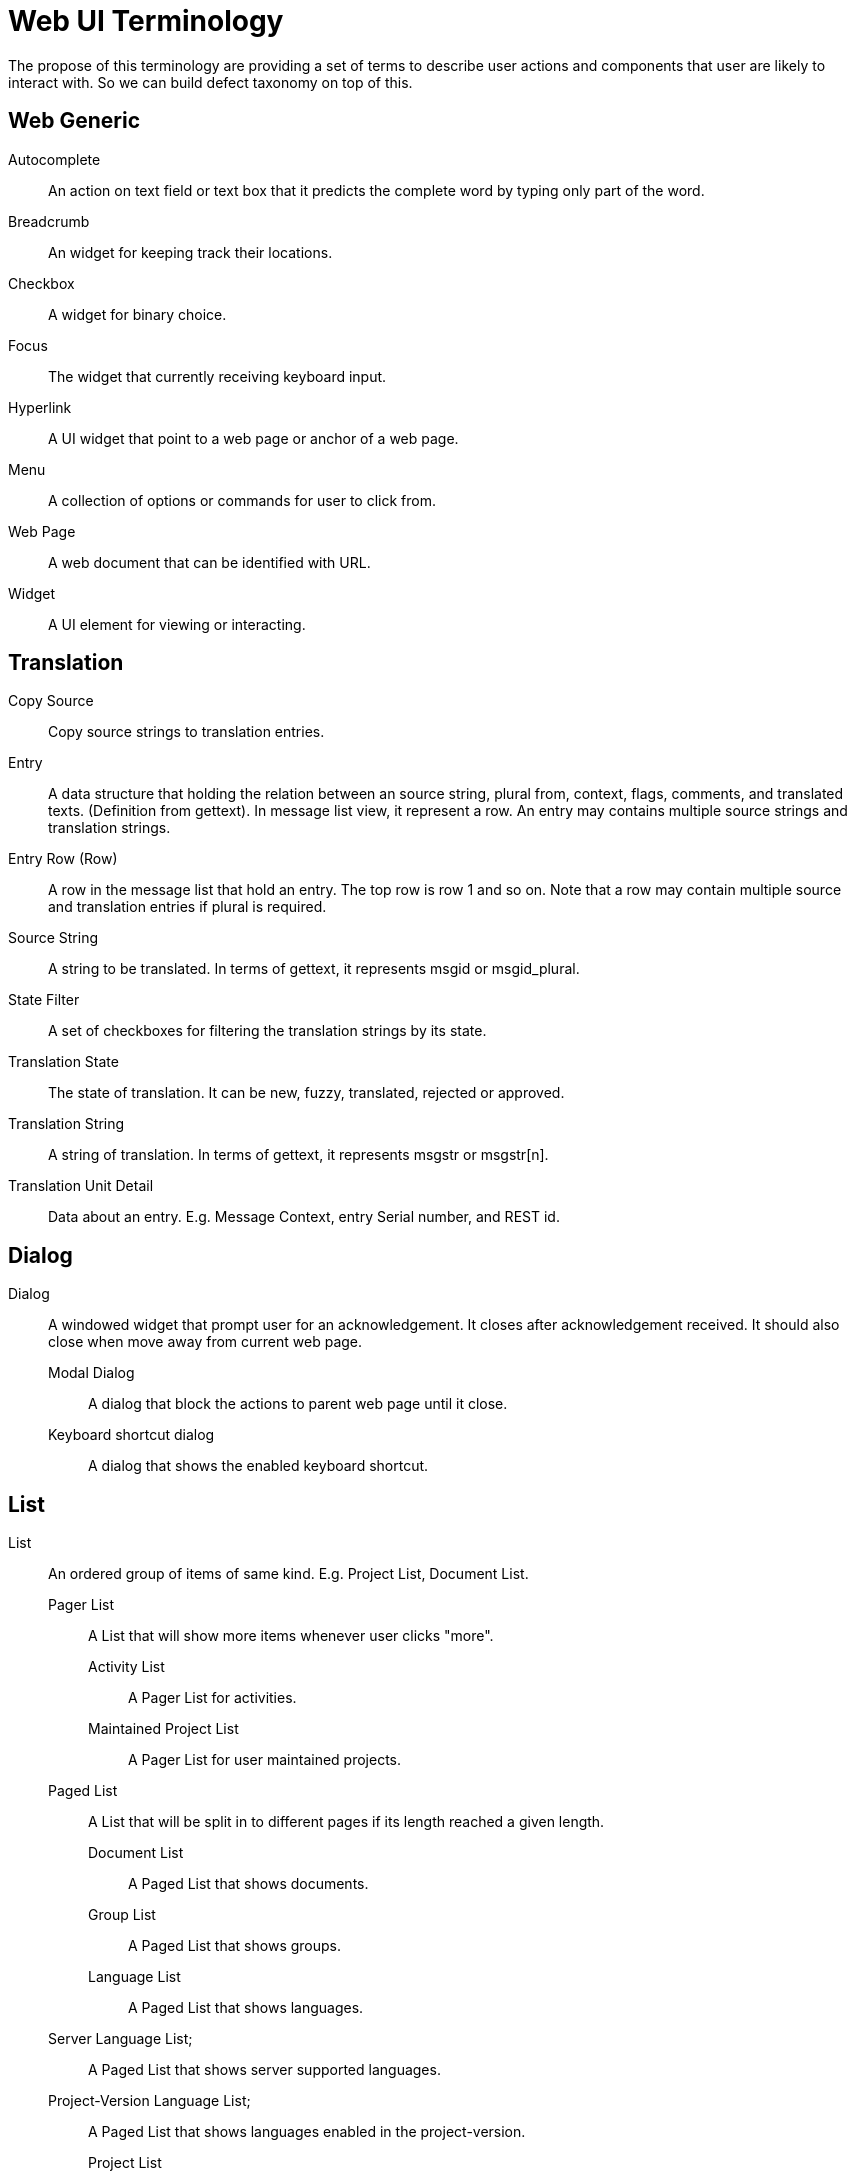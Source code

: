 = Web UI Terminology
The propose of this terminology are providing a set of terms to describe user actions and components that user are likely to interact with. So we can build defect taxonomy on top of this.


== Web Generic
[glossary]
Autocomplete::
  An action on text field or text box that it predicts the complete word by typing only part of the word.

Breadcrumb::
  An widget for keeping track their locations.

Checkbox::
  A widget for binary choice.

Focus::
  The widget that currently receiving keyboard input.

Hyperlink::
  A UI widget that point to a web page or anchor of a web page.

Menu::
  A collection of options or commands for user to click from.


Web Page::
  A web document that can be identified with URL.

Widget::
  A UI element for viewing or interacting.

== Translation
Copy Source::
  Copy source strings to translation entries.

Entry::
  A data structure that holding the relation between an source string, plural from, context, flags, comments, and translated texts. (Definition from gettext). In message list view, it represent a row. An entry may contains multiple source strings and translation strings.

Entry Row (Row)::
  A row in the message list that hold an entry. The top row is row 1 and so on. Note that a row may contain multiple source and translation entries if plural is required.

Source String::
  A string to be translated. In terms of gettext, it represents msgid or msgid_plural.

State Filter::
  A set of checkboxes for filtering the translation strings by its state.

Translation State::
  The state of translation. It can be new, fuzzy, translated, rejected or approved.

Translation String::
  A string of translation. In terms of gettext, it represents msgstr or msgstr[n].

Translation Unit Detail::
  Data about an entry. E.g. Message Context, entry Serial number, and REST id.

== Dialog
Dialog:: A windowed widget that prompt user for an acknowledgement. It closes after acknowledgement received. It should also close when move away from current web page.
  Modal Dialog;; A dialog that block the actions to parent web page until it close.
  Keyboard shortcut dialog;; A dialog that shows the enabled keyboard shortcut.

== List
List:: An ordered group of items of same kind. E.g. Project List, Document List.
  Pager List;; A List that will show more items whenever user clicks "more".
    Activity List::: A Pager List for activities.
    Maintained Project List::: A Pager List for user maintained projects.
  Paged List;; A List that will be split in to different pages if its length reached a given length.
    Document List:::  A Paged List that shows documents.
    Group List::: A Paged List that shows groups.
    Language List:::  A Paged List that shows languages.
      Server Language List;;;  A Paged List that shows server supported languages.
      Project-Version Language List;;;  A Paged List that shows languages enabled in the project-version.
    Project List::: A Paged List for projects.
    Project-Version Language List:::  A Paged List that shows languages enabled in the project-version.
    Version List::: A Paged List that shows versions.
    Glossary List::: A Paged List that shows glossaries.

== Panel
Panel:: A widget that contains other widgets and occupies an area in view. E.g. Setting Panel, Translation Memory Panel.
  Chat room Panel;; A panel that shows chat room log and text box for chat message.
  Glossary Panel;;  A panel that shows the glossary.
  Notification Panel;;  A panel that displays notification.
  Option Panel;; A panel that shows configuration options.
  Validation Option Panel;; A panel that shows validation options.
  Translation Memory (TM) Panel;; A panel that shows translation memory.

== Selection
Radio button:: A widget for choosing exactly on of a predefined set of options.

Drop-down:: A widget for selecting exactly one option. It expands to show a set of options when clicked; it clasped when user move focus or select an option.

List Box:: A widget that allows the user to select one or more items from a list contained within a static, multiple line text box.

== Text Input
Text Box:: A widget for text editing and display.
  Text Editor;; A widget that is capable of multi-lined text editing.
    Highlighting Editor::: The Text Editor that offer syntax highlighting.
    Source Editor:: A read-only text editor that hold a source string. Mi
    Translation Editor: A text editor that hold a translation string.
  Text Field;;  A widget that is capable of one-lined text inputting.
    Password Field::: A text field for password input.  
    Search Field::: A text field for searching.
      Project Search Field;;;  A search field for searching projects.
    Combo Field::: A widget that has both Text Field and an Drop-Down.

== View
View:: A web page that show a certain functionality, like Project View, Dashboard View.
  Dashboard View;; A View that shows dashboard.
  Form View;; A View that have multiple input widget and as for confirmation before go to next view.
    Account Merging View::: A Form View that shows account merging form.
    Copy Trans Options View:::  A Form View that shows Copy trans options.
    Login Form View::: A Form View that shows Login Form.
    Profile Editing View::: A Form View that shows profile editing form.
    Project Creating View::: A Form View that shows project creating form.
    Project Editing View:::  A Form View that shows project editing form.
    Password Changing View:: A Form View that shows password changing form.
    Registration Form View::: A Form View that shows Registration Form.
    Identity Managing View::: A Form View that shows identity managing form.
    Version Creating View::: A Form View that shows version creating form.
    Version Editing View::: A Form View that shows version creating form.

  List View;; A View that contains a List.
    Document List View::: A View that shows Document List.
    Entry List View:::
    Translation Editor View:::  A View that shows Entry List.
    Group List View::: A View that shows Group List.
    Language List View::: A View that shows Language List.
      Server Language List View::: A View that shows Server Language List.
      Project-Version Language List View::: A View that shows Project-Version Language List.
  Language Adding View;; A View for adding new language.
  Maintainer Managing View;; A View for managing maintainer.
  Profile View;; A View that shows profile of a user.
  Project View;; A View that shows project overview.
  Source Documents View;; A View for Uploading and Downloading source document.
